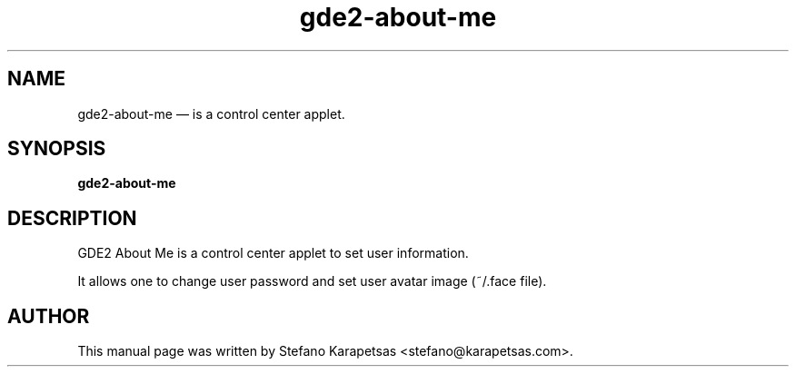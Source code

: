 .TH "gde2-about-me" "1" 

.SH "NAME" 
gde2-about-me \(em is a control center applet. 

.SH "SYNOPSIS" 
.PP 
\fBgde2-about-me\fR 

.SH "DESCRIPTION" 
.PP 
GDE2 About Me is a control center applet to set user information.
.PP
It allows one to change user password and set user avatar image (~/.face file). 

.SH "AUTHOR" 
.PP 
This manual page was written by Stefano Karapetsas <stefano@karapetsas.com>.
